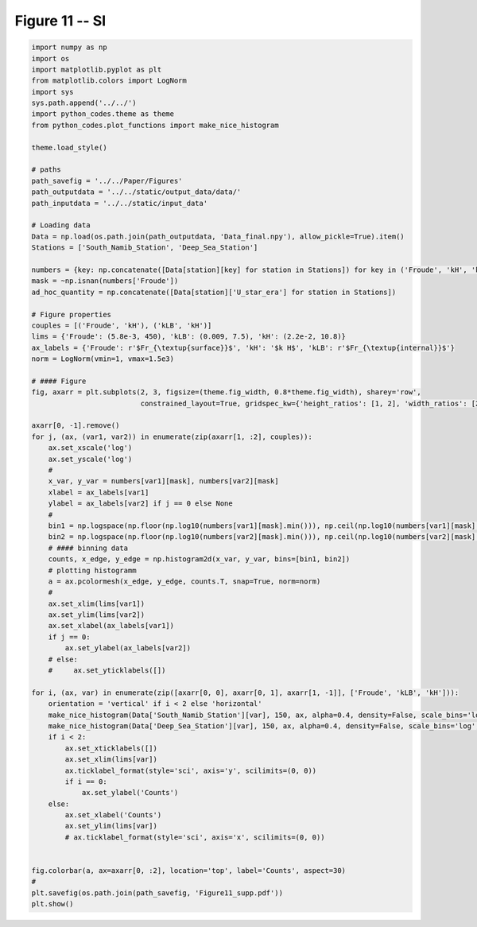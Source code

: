 
.. DO NOT EDIT.
.. THIS FILE WAS AUTOMATICALLY GENERATED BY SPHINX-GALLERY.
.. TO MAKE CHANGES, EDIT THE SOURCE PYTHON FILE:
.. "Paper_figure/Supplementary_Figures/Figure11_supp.py"
.. LINE NUMBERS ARE GIVEN BELOW.

.. only:: html

    .. note::
        :class: sphx-glr-download-link-note

        Click :ref:`here <sphx_glr_download_Paper_figure_Supplementary_Figures_Figure11_supp.py>`
        to download the full example code

.. rst-class:: sphx-glr-example-title

.. _sphx_glr_Paper_figure_Supplementary_Figures_Figure11_supp.py:


============
Figure 11 -- SI
============

.. GENERATED FROM PYTHON SOURCE LINES 7-86



.. image:: /Paper_figure/Supplementary_Figures/images/sphx_glr_Figure11_supp_001.png
    :alt: Figure11 supp
    :class: sphx-glr-single-img





.. code-block:: default


    import numpy as np
    import os
    import matplotlib.pyplot as plt
    from matplotlib.colors import LogNorm
    import sys
    sys.path.append('../../')
    import python_codes.theme as theme
    from python_codes.plot_functions import make_nice_histogram

    theme.load_style()

    # paths
    path_savefig = '../../Paper/Figures'
    path_outputdata = '../../static/output_data/data/'
    path_inputdata = '../../static/input_data'

    # Loading data
    Data = np.load(os.path.join(path_outputdata, 'Data_final.npy'), allow_pickle=True).item()
    Stations = ['South_Namib_Station', 'Deep_Sea_Station']

    numbers = {key: np.concatenate([Data[station][key] for station in Stations]) for key in ('Froude', 'kH', 'kLB')}
    mask = ~np.isnan(numbers['Froude'])
    ad_hoc_quantity = np.concatenate([Data[station]['U_star_era'] for station in Stations])

    # Figure properties
    couples = [('Froude', 'kH'), ('kLB', 'kH')]
    lims = {'Froude': (5.8e-3, 450), 'kLB': (0.009, 7.5), 'kH': (2.2e-2, 10.8)}
    ax_labels = {'Froude': r'$Fr_{\textup{surface}}$', 'kH': '$k H$', 'kLB': r'$Fr_{\textup{internal}}$'}
    norm = LogNorm(vmin=1, vmax=1.5e3)

    # #### Figure
    fig, axarr = plt.subplots(2, 3, figsize=(theme.fig_width, 0.8*theme.fig_width), sharey='row',
                              constrained_layout=True, gridspec_kw={'height_ratios': [1, 2], 'width_ratios': [2, 2, 1]})

    axarr[0, -1].remove()
    for j, (ax, (var1, var2)) in enumerate(zip(axarr[1, :2], couples)):
        ax.set_xscale('log')
        ax.set_yscale('log')
        #
        x_var, y_var = numbers[var1][mask], numbers[var2][mask]
        xlabel = ax_labels[var1]
        ylabel = ax_labels[var2] if j == 0 else None
        #
        bin1 = np.logspace(np.floor(np.log10(numbers[var1][mask].min())), np.ceil(np.log10(numbers[var1][mask].max())), 50)
        bin2 = np.logspace(np.floor(np.log10(numbers[var2][mask].min())), np.ceil(np.log10(numbers[var2][mask].max())), 50)
        # #### binning data
        counts, x_edge, y_edge = np.histogram2d(x_var, y_var, bins=[bin1, bin2])
        # plotting histogramm
        a = ax.pcolormesh(x_edge, y_edge, counts.T, snap=True, norm=norm)
        #
        ax.set_xlim(lims[var1])
        ax.set_ylim(lims[var2])
        ax.set_xlabel(ax_labels[var1])
        if j == 0:
            ax.set_ylabel(ax_labels[var2])
        # else:
        #     ax.set_yticklabels([])

    for i, (ax, var) in enumerate(zip([axarr[0, 0], axarr[0, 1], axarr[1, -1]], ['Froude', 'kLB', 'kH'])):
        orientation = 'vertical' if i < 2 else 'horizontal'
        make_nice_histogram(Data['South_Namib_Station'][var], 150, ax, alpha=0.4, density=False, scale_bins='log', orientation=orientation)
        make_nice_histogram(Data['Deep_Sea_Station'][var], 150, ax, alpha=0.4, density=False, scale_bins='log', orientation=orientation)
        if i < 2:
            ax.set_xticklabels([])
            ax.set_xlim(lims[var])
            ax.ticklabel_format(style='sci', axis='y', scilimits=(0, 0))
            if i == 0:
                ax.set_ylabel('Counts')
        else:
            ax.set_xlabel('Counts')
            ax.set_ylim(lims[var])
            # ax.ticklabel_format(style='sci', axis='x', scilimits=(0, 0))


    fig.colorbar(a, ax=axarr[0, :2], location='top', label='Counts', aspect=30)
    #
    plt.savefig(os.path.join(path_savefig, 'Figure11_supp.pdf'))
    plt.show()


.. rst-class:: sphx-glr-timing

   **Total running time of the script:** ( 0 minutes  4.307 seconds)


.. _sphx_glr_download_Paper_figure_Supplementary_Figures_Figure11_supp.py:


.. only :: html

 .. container:: sphx-glr-footer
    :class: sphx-glr-footer-example



  .. container:: sphx-glr-download sphx-glr-download-python

     :download:`Download Python source code: Figure11_supp.py <Figure11_supp.py>`



  .. container:: sphx-glr-download sphx-glr-download-jupyter

     :download:`Download Jupyter notebook: Figure11_supp.ipynb <Figure11_supp.ipynb>`


.. only:: html

 .. rst-class:: sphx-glr-signature

    `Gallery generated by Sphinx-Gallery <https://sphinx-gallery.github.io>`_

